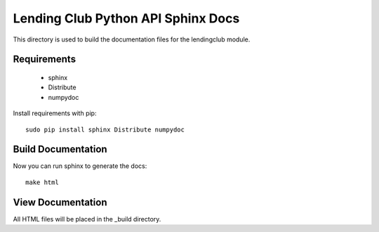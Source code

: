 Lending Club Python API Sphinx Docs
===================================

This directory is used to build the documentation files for the lendingclub module.

Requirements
------------

 * sphinx
 * Distribute
 * numpydoc

Install requirements with pip::

   sudo pip install sphinx Distribute numpydoc


Build Documentation
-------------------

Now you can run sphinx to generate the docs::

    make html

View Documentation
------------------

All HTML files will be placed in the _build directory.